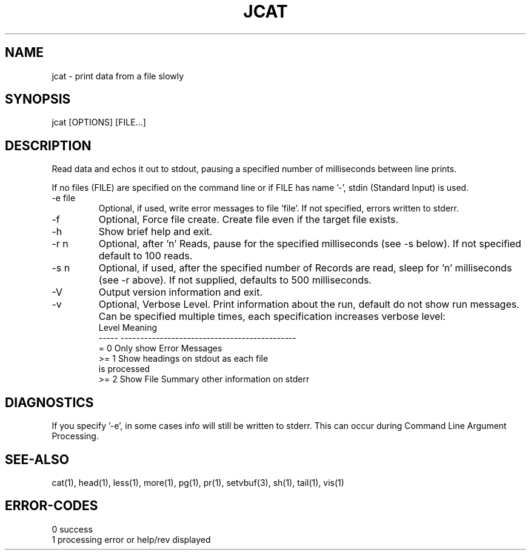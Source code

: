 .\"
.\" Copyright (c) 2022 2023
.\"     John McCue <jmccue@jmcunx.com>
.\"
.\" Permission to use, copy, modify, and distribute this software for any
.\" purpose with or without fee is hereby granted, provided that the above
.\" copyright notice and this permission notice appear in all copies.
.\"
.\" THE SOFTWARE IS PROVIDED "AS IS" AND THE AUTHOR DISCLAIMS ALL WARRANTIES
.\" WITH REGARD TO THIS SOFTWARE INCLUDING ALL IMPLIED WARRANTIES OF
.\" MERCHANTABILITY AND FITNESS. IN NO EVENT SHALL THE AUTHOR BE LIABLE FOR
.\" ANY SPECIAL, DIRECT, INDIRECT, OR CONSEQUENTIAL DAMAGES OR ANY DAMAGES
.\" WHATSOEVER RESULTING FROM LOSS OF USE, DATA OR PROFITS, WHETHER IN AN
.\" ACTION OF CONTRACT, NEGLIGENCE OR OTHER TORTIOUS ACTION, ARISING OUT OF
.\" OR IN CONNECTION WITH THE USE OR PERFORMANCE OF THIS SOFTWARE.
.\"
.TH JCAT 1 "2022-12-27" "JMC" "User Commands"
.SH NAME
jcat - print data from a file slowly
.SH SYNOPSIS
jcat [OPTIONS] [FILE...]
.SH DESCRIPTION
Read data and echos it out to stdout,
pausing a specified number of milliseconds
between line prints.
.PP
If no files (FILE) are specified on the command line or
if FILE has name '-', stdin (Standard Input) is used.
.TP
-e file
Optional, if used, write error messages to file 'file'.
If not specified, errors written to stderr.
.TP
-f
Optional, Force file create.
Create file even if the target file exists.
.TP
-h
Show brief help and exit.
.TP
-r n
Optional, after 'n' Reads, pause for
the specified milliseconds (see -s below).
If not specified default to 100 reads.
.TP
-s n
Optional, if used, after the specified number of Records
are read, sleep for 'n' milliseconds (see -r above).
If not supplied, defaults to 500 milliseconds.
.TP
-V
Output version information and exit.
.TP
-v
Optional, Verbose Level.
Print information about the run,
default do not show run messages.
Can be specified multiple times,
each specification increases verbose level:
.nf
    Level  Meaning
    -----  ---------------------------------------------
    = 0    Only show Error Messages
    >= 1   Show headings on stdout as each file
           is processed
    >= 2   Show File Summary other information on stderr
.fi
.SH DIAGNOSTICS
If you specify '-e', in some cases info will still be
written to stderr.
This can occur during Command Line Argument Processing.
.SH SEE-ALSO
cat(1),
head(1),
less(1),
more(1),
pg(1),
pr(1),
setvbuf(3),
sh(1),
tail(1),
vis(1)
.SH ERROR-CODES
.nf
0 success
1 processing error or help/rev displayed
.fi
